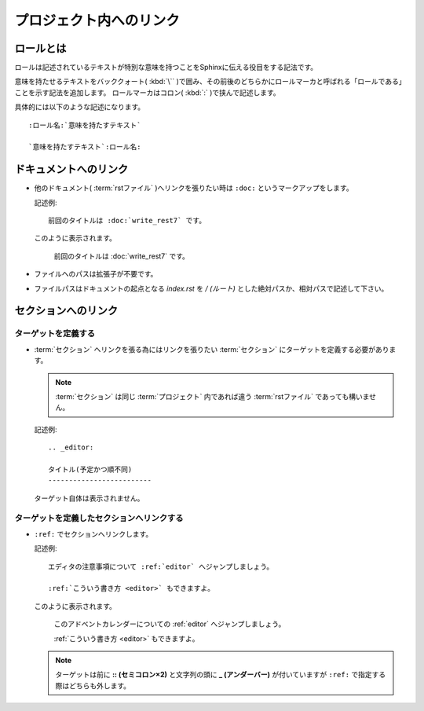プロジェクト内へのリンク
=========================

.. highlight:: rest


ロールとは
----------

ロールは記述されているテキストが特別な意味を持つことをSphinxに伝える役目をする記法です。

意味を持たせるテキストをバッククォート( :kbd:`\`` )で囲み、その前後のどちらかにロールマーカと呼ばれる「ロールである」ことを示す記法を追加します。
ロールマーカはコロン( :kbd:`:` )で挟んで記述します。

具体的には以下のような記述になります。

::

   :ロール名:`意味を持たすテキスト`

   `意味を持たすテキスト`:ロール名:


ドキュメントへのリンク
-----------------------
* 他のドキュメント( :term:`rstファイル` )へリンクを張りたい時は ``:doc:`` というマークアップをします。

  記述例::

     前回のタイトルは :doc:`write_rest7` です。

  このように表示されます。

     前回のタイトルは :doc:`write_rest7` です。

* ファイルへのパスは拡張子が不要です。
* ファイルパスはドキュメントの起点となる *index.rst* を */ (ルート)* とした絶対パスか、相対パスで記述して下さい。

.. _link_section:

セクションへのリンク
---------------------

ターゲットを定義する
~~~~~~~~~~~~~~~~~~~~
* :term:`セクション` へリンクを張る為にはリンクを張りたい :term:`セクション` にターゲットを定義する必要があります。

  .. note:: :term:`セクション` は同じ :term:`プロジェクト` 内であれば違う :term:`rstファイル` であっても構いません。

  記述例::

         .. _editor:

         タイトル(予定かつ順不同)
         -------------------------

  ターゲット自体は表示されません。

ターゲットを定義したセクションへリンクする
~~~~~~~~~~~~~~~~~~~~~~~~~~~~~~~~~~~~~~~~~~~
* ``:ref:`` でセクションへリンクします。

  記述例::


        エディタの注意事項について :ref:`editor` へジャンプしましょう。

        :ref:`こういう書き方 <editor>` もできますよ。

  このように表示されます。

        このアドベントカレンダーについての :ref:`editor` へジャンプしましょう。

        :ref:`こういう書き方 <editor>` もできますよ。

  .. note:: ターゲットは前に **:: (セミコロン×2)** と文字列の頭に **_ (アンダーバー)** が付いていますが ``:ref:`` で指定する際はどちらも外します。

